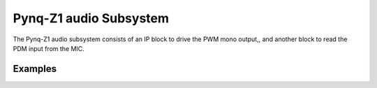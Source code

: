 
Pynq-Z1 audio Subsystem
============================

The Pynq-Z1 audio subsystem consists of an IP block to drive the PWM mono output,, and another block to read the PDM input from the MIC.  
   
.. image:: ../../images/audio_subsystem.png
   :align: center
   
Examples
------------
   

